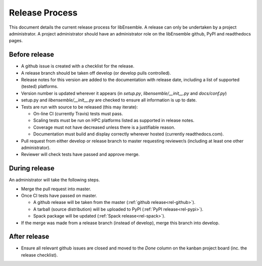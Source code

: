 Release Process
===============

This document details the current release process for libEnsemble. A release can only be undertaken by a project administrator. A project administrator should have an administrator role on the libEnsemble github,  PyPI and readthedocs pages.

Before release
--------------

- A github issue is created with a checklist for the release.

- A release branch should be taken off develop (or develop pulls controlled).

- Release notes for this version are added to the documentation with release date, including a list of supported (tested) platforms.

- Version number is updated wherever it appears (in `setup.py`, `libensemble/__init__.py` and `docs/conf.py`)

- setup.py and `libensemble/__init__.py` are checked to ensure all information is up to date.

- Tests are run with source to be released (this may iterate):

  - On-line CI (currently Travis) tests must pass.

  - Scaling tests must be run on HPC platforms listed as supported in release notes.

  - Coverage must not have decreased unless there is a justifiable reason.

  - Documentation must build and display correctly wherever hosted (currently readthedocs.com).


- Pull request from either develop or release branch to master requesting reviewer/s (including at least one other administrator).

- Reviewer will check tests have passed and approve merge.


During release
--------------

An administrator will take the following steps.

- Merge the pull request into master.

- Once CI tests have passed on master.

  - A github release will be taken from the master (:ref:`github release<rel-github>`).

  - A tarball (source distribution) will be uploaded to PyPI (:ref:`PyPI release<rel-pypi>`).

  - Spack package will be updated (:ref:`Spack release<rel-spack>`).


- If the merge was made from a release branch (instead of develop), merge this branch into develop.


After release
-------------

- Ensure all relevant github issues are closed and moved to the *Done* column on the kanban project board (inc. the release checklist).
